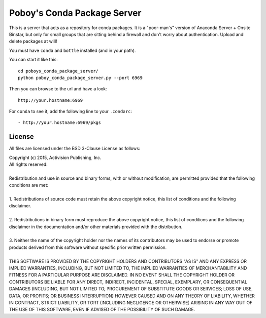 ==============================
 Poboy's Conda Package Server
==============================

This is a server that acts as a repository for conda packages.  It is a "poor-man's" version of
Anaconda Server + Onsite Binstar, but only for small groups that are sitting behind a firewall
and don't worry about authentication.  Upload and delete packages at will!

You must have ``conda`` and ``bottle`` installed (and in your path).

You can start it like this::

    cd poboys_conda_package_server/
    python poboy_conda_package_server.py --port 6969

Then you can browse to the url and have a look::

    http://your.hostname:6969

For ``conda`` to see it, add the following line to your ``.condarc``::

    - http://your.hostname:6969/pkgs


License
=======

All files are licensed under the BSD 3-Clause License as follows:
 
| Copyright (c) 2015, Activision Publishing, Inc.  
| All rights reserved.
| 
| Redistribution and use in source and binary forms, with or without modification, are permitted provided that the following conditions are met:
| 
| 1. Redistributions of source code must retain the above copyright notice, this list of conditions and the following disclaimer.
|  
| 2. Redistributions in binary form must reproduce the above copyright notice, this list of conditions and the following disclaimer in the documentation and/or other materials provided with the distribution.
|  
| 3. Neither the name of the copyright holder nor the names of its contributors may be used to endorse or promote products derived from this software without specific prior written permission.
|  
| THIS SOFTWARE IS PROVIDED BY THE COPYRIGHT HOLDERS AND CONTRIBUTORS "AS IS" AND ANY EXPRESS OR IMPLIED WARRANTIES, INCLUDING, BUT NOT LIMITED TO, THE IMPLIED WARRANTIES OF MERCHANTABILITY AND FITNESS FOR A PARTICULAR PURPOSE ARE DISCLAIMED. IN NO EVENT SHALL THE COPYRIGHT HOLDER OR CONTRIBUTORS BE LIABLE FOR ANY DIRECT, INDIRECT, INCIDENTAL, SPECIAL, EXEMPLARY, OR CONSEQUENTIAL DAMAGES (INCLUDING, BUT NOT LIMITED TO, PROCUREMENT OF SUBSTITUTE GOODS OR SERVICES; LOSS OF USE, DATA, OR PROFITS; OR BUSINESS INTERRUPTION) HOWEVER CAUSED AND ON ANY THEORY OF LIABILITY, WHETHER IN CONTRACT, STRICT LIABILITY, OR TORT (INCLUDING NEGLIGENCE OR OTHERWISE) ARISING IN ANY WAY OUT OF THE USE OF THIS SOFTWARE, EVEN IF ADVISED OF THE POSSIBILITY OF SUCH DAMAGE.

